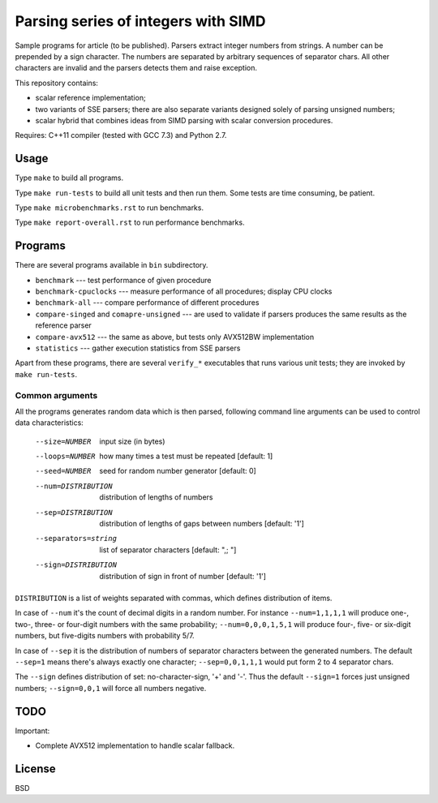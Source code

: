 ================================================================================
                Parsing series of integers with SIMD
================================================================================

Sample programs for article (to be published). Parsers extract integer numbers
from strings. A number can be prepended by a sign character. The numbers are
separated by arbitrary sequences of separator chars. All other characters
are invalid and the parsers detects them and raise exception.

This repository contains:

* scalar reference implementation;
* two variants of SSE parsers; there are also separate variants designed
  solely of parsing unsigned numbers;
* scalar hybrid that combines ideas from SIMD parsing with scalar
  conversion procedures.


Requires: C++11 compiler (tested with GCC 7.3) and Python 2.7.

Usage
--------------------------------------------------------------------------------

Type ``make`` to build all programs.

Type ``make run-tests`` to build all unit tests and then run them.
Some tests are time consuming, be patient.

Type ``make microbenchmarks.rst`` to run benchmarks.

Type ``make report-overall.rst`` to run performance benchmarks.


Programs
--------------------------------------------------------------------------------

There are several programs available in ``bin`` subdirectory.

* ``benchmark`` --- test performance of given procedure
* ``benchmark-cpuclocks`` --- measure performance of all procedures; display
  CPU clocks
* ``benchmark-all`` --- compare performance of different procedures
* ``compare-singed`` and ``comapre-unsigned`` --- are used to
  validate if parsers produces the same results as the reference
  parser
* ``compare-avx512`` --- the same as above, but tests only
  AVX512BW implementation
* ``statistics`` --- gather execution statistics from SSE parsers

Apart from these programs, there are several ``verify_*`` executables
that runs various unit tests; they are invoked by ``make run-tests``.

Common arguments
~~~~~~~~~~~~~~~~~~~~~~~~~~~~~~~~~~~~~~~~~~~~~~~~~~

All the programs generates random data which is then parsed,
following command line arguments can be used to control data
characteristics:

    --size=NUMBER         input size (in bytes)
    --loops=NUMBER        how many times a test must be repeated [default: 1]
    --seed=NUMBER         seed for random number generator [default: 0]
    --num=DISTRIBUTION    distribution of lengths of numbers
    --sep=DISTRIBUTION    distribution of lengths of gaps between numbers [default: '1']
    --separators=string   list of separator characters [default: ",; "]
    --sign=DISTRIBUTION   distribution of sign in front of number [default: '1']

``DISTRIBUTION`` is a list of weights separated with commas, which defines
distribution of items.

In case of ``--num`` it's the count of decimal digits in a random number.
For instance ``--num=1,1,1,1`` will produce one-, two-, three- or four-digit
numbers with the same probability; ``--num=0,0,0,1,5,1`` will produce four-,
five- or six-digit numbers, but five-digits numbers with probability 5/7.

In case of ``--sep`` it is the distribution of numbers of separator characters
between the generated numbers. The default ``--sep=1`` means there's always
exactly one character; ``--sep=0,0,1,1,1`` would put form 2 to 4 separator chars.

The ``--sign`` defines distribution of set: no-character-sign, '+' and '-'.
Thus the default ``--sign=1`` forces just unsigned numbers; ``--sign=0,0,1``
will force all numbers negative.


TODO
--------------------------------------------------------------------------------

Important:

* Complete AVX512 implementation to handle scalar fallback.


License
--------------------------------------------------------------------------------

BSD
